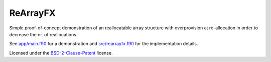*********
ReArrayFX
*********

Simple proof-of-concept demonstration of an reallocatable array structure with
overprovision at re-allocation in order to decrease the nr. of reallocations.

See `app/main.f90 <app/main.f90>`_ for a demonstration and `src/rearrayfx.f90
<src/rearrayfx.f90>`_ for the implementation details.

Licensed under the `BSD-2-Clause-Patent
<https://opensource.org/license/bsdpluspatent/>`_ license.
